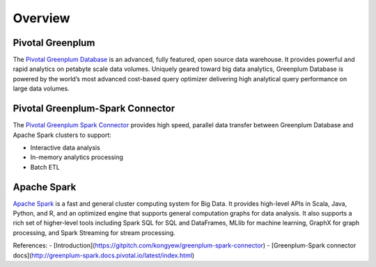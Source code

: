 ###########################
Overview
###########################

Pivotal Greenplum
====================
The `Pivotal Greenplum Database <https://pivotal.io/pivotal-greenplum>`_   is an advanced, fully featured, open source data warehouse. It provides powerful and rapid analytics on petabyte scale data volumes. Uniquely geared toward big data analytics, Greenplum Database is powered by the world’s most advanced cost-based query optimizer delivering high analytical query performance on large data volumes.


Pivotal Greenplum-Spark Connector
==================================
The `Pivotal Greenplum Spark Connector <http://greenplum-spark.docs.pivotal.io/latest/index.html>`_ provides high speed, parallel data transfer between Greenplum Database and Apache Spark clusters to support:

- Interactive data analysis
- In-memory analytics processing
- Batch ETL

Apache Spark
=============
`Apache Spark <http://spark.apache.org>`_  is a fast and general cluster computing system for Big Data. It provides high-level APIs in Scala, Java, Python, and R, and an optimized engine that
supports general computation graphs for data analysis. It also supports a
rich set of higher-level tools including Spark SQL for SQL and DataFrames,
MLlib for machine learning, GraphX for graph processing, and Spark Streaming for stream processing.


References:
- [Introduction](https://gitpitch.com/kongyew/greenplum-spark-connector)
- [Greenplum-Spark connector docs](http://greenplum-spark.docs.pivotal.io/latest/index.html)